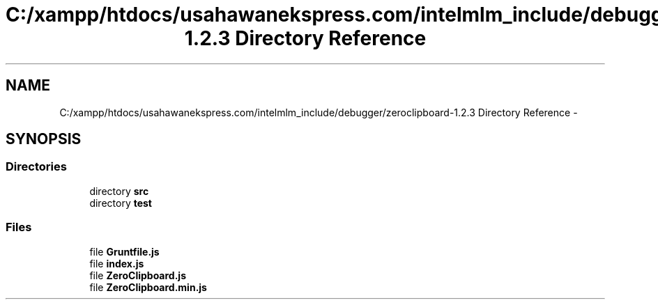 .TH "C:/xampp/htdocs/usahawanekspress.com/intelmlm_include/debugger/zeroclipboard-1.2.3 Directory Reference" 3 "Mon Jan 6 2014" "Version 1" "intelMLM" \" -*- nroff -*-
.ad l
.nh
.SH NAME
C:/xampp/htdocs/usahawanekspress.com/intelmlm_include/debugger/zeroclipboard-1.2.3 Directory Reference \- 
.SH SYNOPSIS
.br
.PP
.SS "Directories"

.in +1c
.ti -1c
.RI "directory \fBsrc\fP"
.br
.ti -1c
.RI "directory \fBtest\fP"
.br
.in -1c
.SS "Files"

.in +1c
.ti -1c
.RI "file \fBGruntfile\&.js\fP"
.br
.ti -1c
.RI "file \fBindex\&.js\fP"
.br
.ti -1c
.RI "file \fBZeroClipboard\&.js\fP"
.br
.ti -1c
.RI "file \fBZeroClipboard\&.min\&.js\fP"
.br
.in -1c
